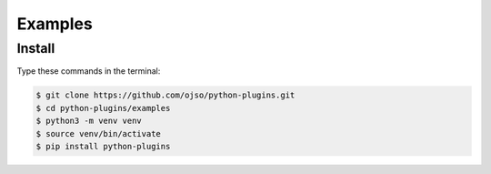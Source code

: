 =============
Examples
=============

Install
=========

Type these commands in the terminal:

.. code-block:: bash

    $ git clone https://github.com/ojso/python-plugins.git
    $ cd python-plugins/examples
    $ python3 -m venv venv
    $ source venv/bin/activate
    $ pip install python-plugins
    
